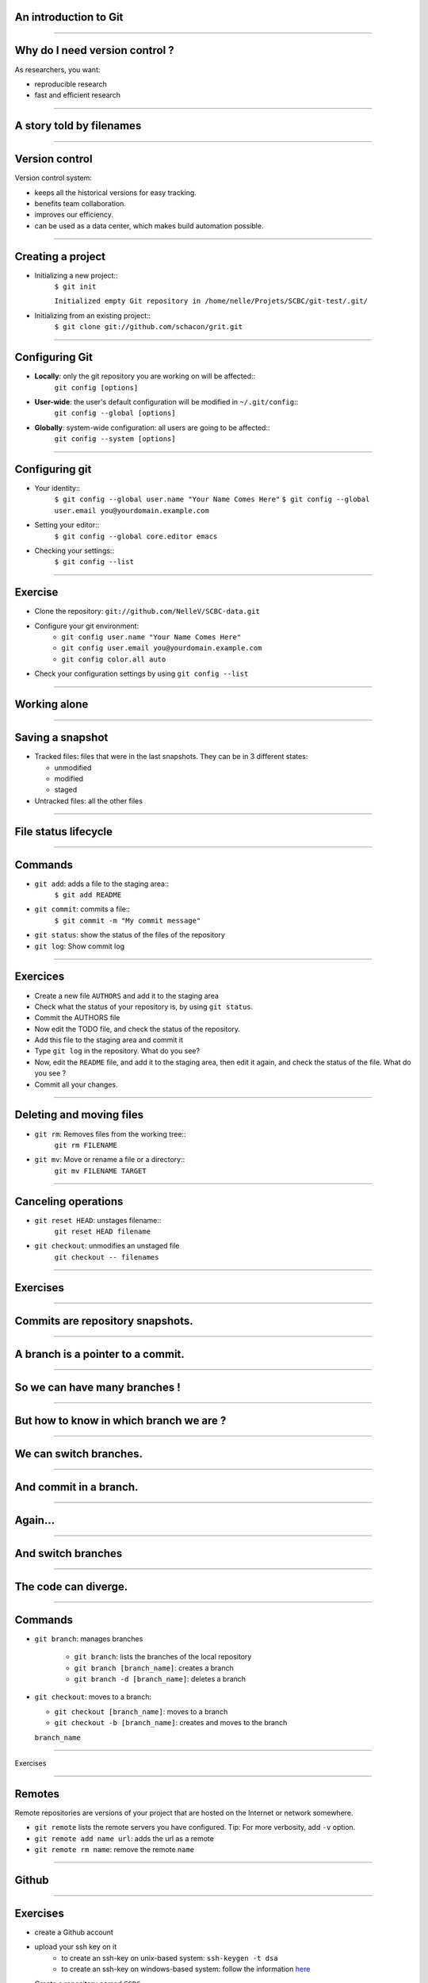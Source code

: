 An introduction to Git
================================================================================

----

Why do I need version control ?
================================================================================

As researchers, you want:

- reproducible research
- fast and efficient research

------

A story told by filenames
================================================================================

.. image:: images/version_control.gif

----


Version control
================================================================================

Version control system:

- keeps all the historical versions for easy tracking.
- benefits team collaboration.
- improves our efficiency.
- can be used as a data center, which makes build automation possible.

----

Creating a project
================================================================================


- Initializing a new project::
    ``$ git init``

    ``Initialized empty Git repository in /home/nelle/Projets/SCBC/git-test/.git/``


- Initializing from an existing project::
    ``$ git clone git://github.com/schacon/grit.git``

----

Configuring Git
================================================================================


.. TODO

- **Locally**: only the git repository you are working on will be affected::
    ``git config [options]``

- **User-wide**: the user's default configuration will be modified in ``~/.git/config``::
    ``git config --global [options]``

- **Globally**: system-wide configuration: all users are going to be affected::
    ``git config --system [options]``


----

Configuring git
================================================================================

- Your identity::
    ``$ git config --global user.name "Your Name Comes Here"``
    ``$ git config --global user.email you@yourdomain.example.com``

- Setting your editor::
    ``$ git config --global core.editor emacs``

- Checking your settings::
    ``$ git config --list``

----

Exercise
================================================================================

- Clone the repository: ``git://github.com/NelleV/SCBC-data.git``
- Configure your git environment:
    - ``git config user.name "Your Name Comes Here"``
    - ``git config user.email you@yourdomain.example.com``
    - ``git config color.all auto``
- Check your configuration settings by using ``git config --list``

----

Working alone
================================================================================

----

Saving a snapshot
================================================================================


- Tracked files: files that were in the last snapshots. They can be in 3
  different states:

  - unmodified
  - modified
  - staged

- Untracked files: all the other files

----

File status lifecycle
================================================================================


.. image:: images/git_file_status_lifecycle.png

--------

Commands
===================

- ``git add``: adds a file to the staging area::
    ``$ git add README``

- ``git commit``: commits a file::
    ``$ git commit -m "My commit message"``

- ``git status``: show the status of the files of the repository

- ``git log``: Show commit log

----

Exercices
================================================================================

- Create a new file ``AUTHORS`` and add it to the staging area
- Check what the status of your repository is, by using ``git status``.
- Commit the AUTHORS file
- Now edit the TODO file, and check the status of the repository.
- Add this file to the staging area and commit it
- Type ``git log`` in the repository. What do you see?
- Now, edit the ``README`` file, and add it to the staging area, then edit it
  again, and check the status of the file. What do you see ?
- Commit all your changes.

----

Deleting and moving files
================================================================================

- ``git rm``: Removes files from the working tree::
      ``git rm FILENAME``

- ``git mv``: Move or rename a file or a directory::
      ``git mv FILENAME TARGET``

----

Canceling operations
================================================================================

- ``git reset HEAD``: unstages filename::
    ``git reset HEAD filename``

- ``git checkout``: unmodifies an unstaged file
    ``git checkout -- filenames``

----

Exercises
================================================================================

----

Commits are repository snapshots.
================================================================================

.. image:: images/git_0.svg
   :scale: 5%

----

A branch is a pointer to a commit.
================================================================================

.. image:: images/git_1.svg

----

So we can have many branches !
================================================================================

.. image:: images/git_2.svg

----

But how to know in which branch we are ?
================================================================================


.. image:: images/git_3.svg

----

We can switch branches.
================================================================================


.. image:: images/git_4.svg

----

And commit in a branch.
================================================================================

.. image:: images/git_5.svg

----

Again...
================================================================================

.. image:: images/git_6.svg

----

And switch branches
================================================================================

.. image:: images/git_7.svg

----

The code can diverge.
================================================================================

.. image:: images/git_9.svg

----

Commands
================================================================================

- ``git branch``: manages branches

    - ``git branch``: lists the branches of the local repository
    - ``git branch [branch_name]``: creates a branch
    - ``git branch -d [branch_name]``: deletes a branch

- ``git checkout``: moves to a branch:

  - ``git checkout [branch_name]``: moves to a branch
  - ``git checkout -b [branch_name]``: creates and moves to the branch
  ``branch_name``


----

Exercises

-----

Remotes
================================================================================

Remote repositories are versions of your project that are hosted on the
Internet or network somewhere.

- ``git remote`` lists the remote servers you have configured.
  Tip: For more verbosity, add ``-v`` option.

- ``git remote add name url``: adds the url as a remote
- ``git remote rm name``: remove the remote ``name``

----

Github
================================================================================

.. image:: images/github.png

----

Exercises
================================================================================

- create a Github account
- upload your ssh key on it
    - to create an ssh-key on unix-based system: ``ssh-keygen -t dsa``
    - to create an ssh-key on windows-based system: follow the information
      `here <http://kb.siteground.com/article/How_to_generate_an_SSH_key_on_Windows_using_PuTTY.html>`_
- Create a repository named ``SCBC``
- Add this repository as a remote

----

Updating a repository
================================================================================

- ``git fetch [remote-name]``: fetches the branches on the remote. The branches
  from that remote are then accessible locally in
  ``[remote-name/branch-name]``
- ``git push [remote-name] [branch-name]``: pushed ``[branch-name]`` onto
  remote ``[branch-name]``
- ``git merge [branch-name]``: merges ``[branch-name]`` into the current
  branch

----

Exercices

-----

Setting up a git repository on a server
================================================================================


